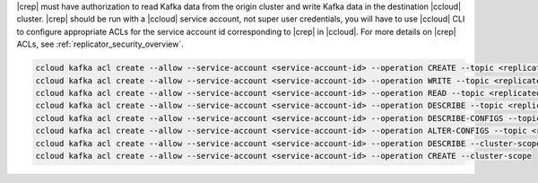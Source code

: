 |crep| must have authorization to read Kafka data from the origin cluster and write Kafka data in the destination |ccloud| cluster.
|crep| should be run with a |ccloud| service account, not super user credentials, you will have to use |ccloud| CLI to configure appropriate ACLs for the service account id corresponding to |crep| in |ccloud|.
For more details on |crep| ACLs, see :ref:`replicator_security_overview`.

.. sourcecode:: bash

   ccloud kafka acl create --allow --service-account <service-account-id> --operation CREATE --topic <replicated-topic>
   ccloud kafka acl create --allow --service-account <service-account-id> --operation WRITE --topic <replicated-topic>
   ccloud kafka acl create --allow --service-account <service-account-id> --operation READ --topic <replicated-topic>
   ccloud kafka acl create --allow --service-account <service-account-id> --operation DESCRIBE --topic <replicated-topic>
   ccloud kafka acl create --allow --service-account <service-account-id> --operation DESCRIBE-CONFIGS --topic <replicated-topic>
   ccloud kafka acl create --allow --service-account <service-account-id> --operation ALTER-CONFIGS --topic <replicated-topic>
   ccloud kafka acl create --allow --service-account <service-account-id> --operation DESCRIBE --cluster-scope
   ccloud kafka acl create --allow --service-account <service-account-id> --operation CREATE --cluster-scope

